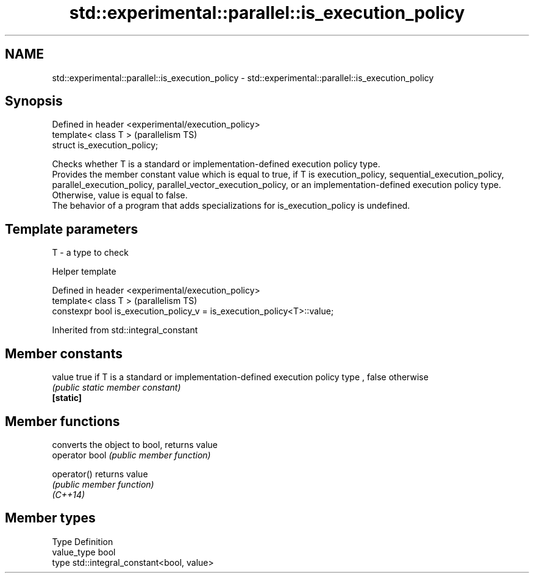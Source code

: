 .TH std::experimental::parallel::is_execution_policy 3 "2020.03.24" "http://cppreference.com" "C++ Standard Libary"
.SH NAME
std::experimental::parallel::is_execution_policy \- std::experimental::parallel::is_execution_policy

.SH Synopsis

  Defined in header <experimental/execution_policy>
  template< class T >                                (parallelism TS)
  struct is_execution_policy;

  Checks whether T is a standard or implementation-defined execution policy type.
  Provides the member constant value which is equal to true, if T is execution_policy, sequential_execution_policy, parallel_execution_policy, parallel_vector_execution_policy, or an implementation-defined execution policy type. Otherwise, value is equal to false.
  The behavior of a program that adds specializations for is_execution_policy is undefined.

.SH Template parameters


  T - a type to check


  Helper template


  Defined in header <experimental/execution_policy>
  template< class T >                                                    (parallelism TS)
  constexpr bool is_execution_policy_v = is_execution_policy<T>::value;


  Inherited from std::integral_constant


.SH Member constants



  value    true if T is a standard or implementation-defined execution policy type , false otherwise
           \fI(public static member constant)\fP
  \fB[static]\fP


.SH Member functions


                converts the object to bool, returns value
  operator bool \fI(public member function)\fP

  operator()    returns value
                \fI(public member function)\fP
  \fI(C++14)\fP


.SH Member types


  Type       Definition
  value_type bool
  type       std::integral_constant<bool, value>




